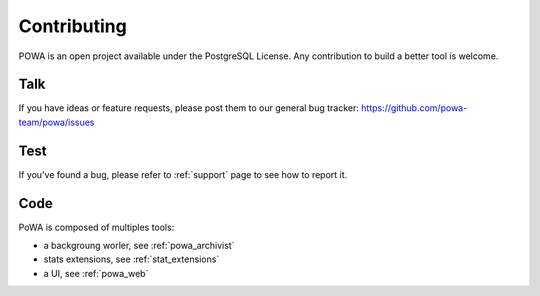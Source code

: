Contributing
============

POWA is an open project available under the PostgreSQL License. Any
contribution to build a better tool is welcome.


Talk
----

If you have ideas or feature requests, please post them to our general bug
tracker: https://github.com/powa-team/powa/issues

Test
----

If you've found a bug, please refer to :ref:`support` page to see how to report
it.

Code
----

PoWA is composed of multiples tools:

* a backgroung worler, see :ref:`powa_archivist`
* stats extensions, see :ref:`stat_extensions`
* a UI, see :ref:`powa_web`
